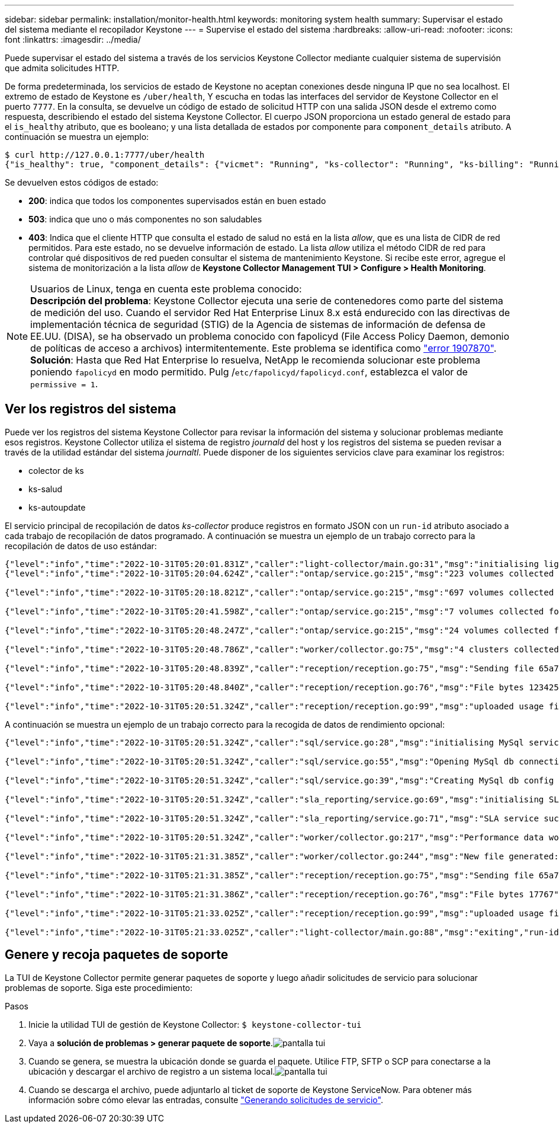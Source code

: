 ---
sidebar: sidebar 
permalink: installation/monitor-health.html 
keywords: monitoring system health 
summary: Supervisar el estado del sistema mediante el recopilador Keystone 
---
= Supervise el estado del sistema
:hardbreaks:
:allow-uri-read: 
:nofooter: 
:icons: font
:linkattrs: 
:imagesdir: ../media/


[role="lead"]
Puede supervisar el estado del sistema a través de los servicios Keystone Collector mediante cualquier sistema de supervisión que admita solicitudes HTTP.

De forma predeterminada, los servicios de estado de Keystone no aceptan conexiones desde ninguna IP que no sea localhost. El extremo de estado de Keystone es `/uber/health`, Y escucha en todas las interfaces del servidor de Keystone Collector en el puerto `7777`. En la consulta, se devuelve un código de estado de solicitud HTTP con una salida JSON desde el extremo como respuesta, describiendo el estado del sistema Keystone Collector.
El cuerpo JSON proporciona un estado general de estado para el `is_healthy` atributo, que es booleano; y una lista detallada de estados por componente para `component_details` atributo.
A continuación se muestra un ejemplo:

[listing]
----
$ curl http://127.0.0.1:7777/uber/health
{"is_healthy": true, "component_details": {"vicmet": "Running", "ks-collector": "Running", "ks-billing": "Running", "chronyd": "Running"}}
----
Se devuelven estos códigos de estado:

* *200*: indica que todos los componentes supervisados están en buen estado
* *503*: indica que uno o más componentes no son saludables
* *403*: Indica que el cliente HTTP que consulta el estado de salud no está en la lista _allow_, que es una lista de CIDR de red permitidos. Para este estado, no se devuelve información de estado. La lista _allow_ utiliza el método CIDR de red para controlar qué dispositivos de red pueden consultar el sistema de mantenimiento Keystone. Si recibe este error, agregue el sistema de monitorización a la lista _allow_ de *Keystone Collector Management TUI > Configure > Health Monitoring*.


.Usuarios de Linux, tenga en cuenta este problema conocido:

NOTE: *Descripción del problema*: Keystone Collector ejecuta una serie de contenedores como parte del sistema de medición del uso. Cuando el servidor Red Hat Enterprise Linux 8.x está endurecido con las directivas de implementación técnica de seguridad (STIG) de la Agencia de sistemas de información de defensa de EE.UU. (DISA), se ha observado un problema conocido con fapolicyd (File Access Policy Daemon, demonio de políticas de acceso a archivos) intermitentemente. Este problema se identifica como link:https://bugzilla.redhat.com/show_bug.cgi?id=1907870["error 1907870"^]. *Solución*: Hasta que Red Hat Enterprise lo resuelva, NetApp le recomienda solucionar este problema poniendo `fapolicyd` en modo permitido. Pulg /`etc/fapolicyd/fapolicyd.conf`, establezca el valor de `permissive = 1`.



== Ver los registros del sistema

Puede ver los registros del sistema Keystone Collector para revisar la información del sistema y solucionar problemas mediante esos registros. Keystone Collector utiliza el sistema de registro _journald_ del host y los registros del sistema se pueden revisar a través de la utilidad estándar del sistema _journaltl_. Puede disponer de los siguientes servicios clave para examinar los registros:

* colector de ks
* ks-salud
* ks-autoupdate


El servicio principal de recopilación de datos _ks-collector_ produce registros en formato JSON con un `run-id` atributo asociado a cada trabajo de recopilación de datos programado. A continuación se muestra un ejemplo de un trabajo correcto para la recopilación de datos de uso estándar:

[listing]
----
{"level":"info","time":"2022-10-31T05:20:01.831Z","caller":"light-collector/main.go:31","msg":"initialising light collector with run-id cdflm0f74cgphgfon8cg","run-id":"cdflm0f74cgphgfon8cg"}
{"level":"info","time":"2022-10-31T05:20:04.624Z","caller":"ontap/service.go:215","msg":"223 volumes collected for cluster a2049dd4-bfcf-11ec-8500-00505695ce60","run-id":"cdflm0f74cgphgfon8cg"}

{"level":"info","time":"2022-10-31T05:20:18.821Z","caller":"ontap/service.go:215","msg":"697 volumes collected for cluster 909cbacc-bfcf-11ec-8500-00505695ce60","run-id":"cdflm0f74cgphgfon8cg"}

{"level":"info","time":"2022-10-31T05:20:41.598Z","caller":"ontap/service.go:215","msg":"7 volumes collected for cluster f7b9a30c-55dc-11ed-9c88-005056b3d66f","run-id":"cdflm0f74cgphgfon8cg"}

{"level":"info","time":"2022-10-31T05:20:48.247Z","caller":"ontap/service.go:215","msg":"24 volumes collected for cluster a9e2dcff-ab21-11ec-8428-00a098ad3ba2","run-id":"cdflm0f74cgphgfon8cg"}

{"level":"info","time":"2022-10-31T05:20:48.786Z","caller":"worker/collector.go:75","msg":"4 clusters collected","run-id":"cdflm0f74cgphgfon8cg"}

{"level":"info","time":"2022-10-31T05:20:48.839Z","caller":"reception/reception.go:75","msg":"Sending file 65a71542-cb4d-bdb2-e9a7-a826be4fdcb7_1667193648.tar.gz type=ontap to reception","run-id":"cdflm0f74cgphgfon8cg"}

{"level":"info","time":"2022-10-31T05:20:48.840Z","caller":"reception/reception.go:76","msg":"File bytes 123425","run-id":"cdflm0f74cgphgfon8cg"}

{"level":"info","time":"2022-10-31T05:20:51.324Z","caller":"reception/reception.go:99","msg":"uploaded usage file to reception with status 201 Created","run-id":"cdflm0f74cgphgfon8cg"}
----
A continuación se muestra un ejemplo de un trabajo correcto para la recogida de datos de rendimiento opcional:

[listing]
----
{"level":"info","time":"2022-10-31T05:20:51.324Z","caller":"sql/service.go:28","msg":"initialising MySql service at 10.128.114.214"}

{"level":"info","time":"2022-10-31T05:20:51.324Z","caller":"sql/service.go:55","msg":"Opening MySql db connection at server 10.128.114.214"}

{"level":"info","time":"2022-10-31T05:20:51.324Z","caller":"sql/service.go:39","msg":"Creating MySql db config object"}

{"level":"info","time":"2022-10-31T05:20:51.324Z","caller":"sla_reporting/service.go:69","msg":"initialising SLA service"}

{"level":"info","time":"2022-10-31T05:20:51.324Z","caller":"sla_reporting/service.go:71","msg":"SLA service successfully initialised"}

{"level":"info","time":"2022-10-31T05:20:51.324Z","caller":"worker/collector.go:217","msg":"Performance data would be collected for timerange: 2022-10-31T10:24:52~2022-10-31T10:29:52"}

{"level":"info","time":"2022-10-31T05:21:31.385Z","caller":"worker/collector.go:244","msg":"New file generated: 65a71542-cb4d-bdb2-e9a7-a826be4fdcb7_1667193651.tar.gz"}

{"level":"info","time":"2022-10-31T05:21:31.385Z","caller":"reception/reception.go:75","msg":"Sending file 65a71542-cb4d-bdb2-e9a7-a826be4fdcb7_1667193651.tar.gz type=ontap-perf to reception","run-id":"cdflm0f74cgphgfon8cg"}

{"level":"info","time":"2022-10-31T05:21:31.386Z","caller":"reception/reception.go:76","msg":"File bytes 17767","run-id":"cdflm0f74cgphgfon8cg"}

{"level":"info","time":"2022-10-31T05:21:33.025Z","caller":"reception/reception.go:99","msg":"uploaded usage file to reception with status 201 Created","run-id":"cdflm0f74cgphgfon8cg"}

{"level":"info","time":"2022-10-31T05:21:33.025Z","caller":"light-collector/main.go:88","msg":"exiting","run-id":"cdflm0f74cgphgfon8cg"}
----


== Genere y recoja paquetes de soporte

La TUI de Keystone Collector permite generar paquetes de soporte y luego añadir solicitudes de servicio para solucionar problemas de soporte. Siga este procedimiento:

.Pasos
. Inicie la utilidad TUI de gestión de Keystone Collector:
`$ keystone-collector-tui`
. Vaya a *solución de problemas > generar paquete de soporte*.image:tui-sup-bundl.png["pantalla tui"]
. Cuando se genera, se muestra la ubicación donde se guarda el paquete. Utilice FTP, SFTP o SCP para conectarse a la ubicación y descargar el archivo de registro a un sistema local.image:tui-sup-bundl-2.png["pantalla tui"]
. Cuando se descarga el archivo, puede adjuntarlo al ticket de soporte de Keystone ServiceNow. Para obtener más información sobre cómo elevar las entradas, consulte link:../concepts/gssc.html["Generando solicitudes de servicio"].


